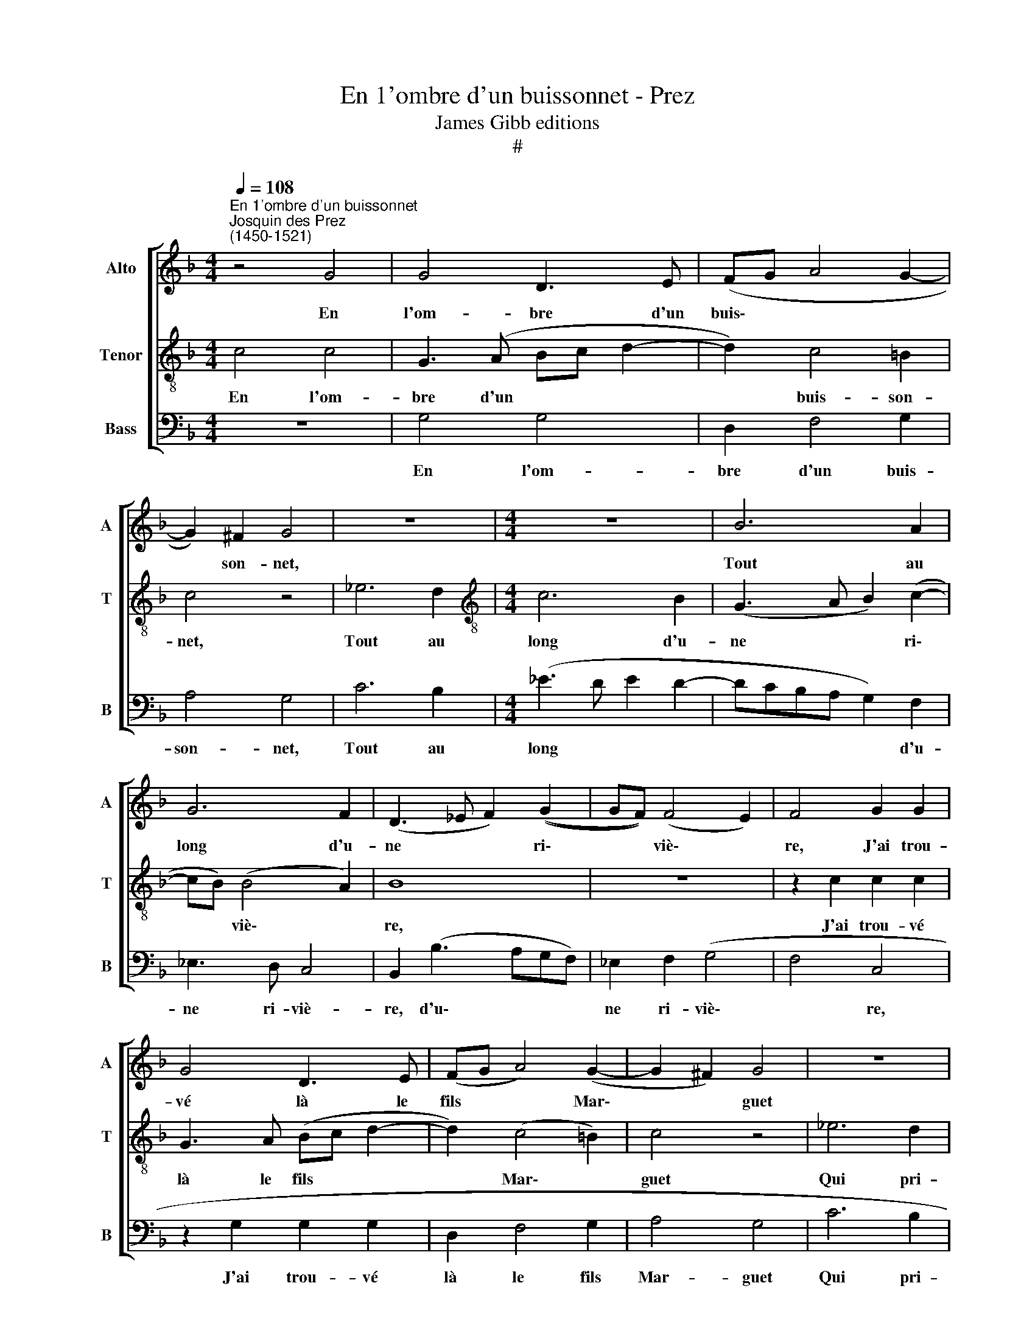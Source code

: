 X:1
T:En 1'ombre d'un buissonnet - Prez
T:James Gibb editions
T:#
%%score [ 1 2 3 ]
L:1/8
Q:1/4=108
M:4/4
K:F
V:1 treble nm="Alto" snm="A"
V:2 treble-8 nm="Tenor" snm="T"
V:3 bass nm="Bass" snm="B"
V:1
"^En 1'ombre d'un buissonnet""^Josquin des Prez\n(1450-1521)" z4 G4 | G4 D3 E | (FG A4 G2- | %3
w: En|l'om- bre d'un|buis\- * * *|
 G2) ^F2 G4 | z8 |[M:4/4] z8 | B6 A2 | G6 F2 | (D3 _E F2) ((G2 | GF)) (F4 E2) | F4 G2 G2 | %11
w: * son- net,|||Tout au|long d'u-|ne * * ri\-|* * viè\- *|re, J'ai trou-|
 G4 D3 E | (FG A4) (G2- | G2 ^F2) G4 | z8 | z8 | B6 A2 | G6 F2 | (D3 _E F2) (G2- | GF F4) E2 | %20
w: vé là le|fils * * Mar\-|* * guet|||Qui pri-|ait sa|da\- * * me|* * * chè-|
 F4 z4 | G2 G2 G4 | A2 A2 B3 A | G2 G2 D2 _E2- | E2 D4 C2 | D4 D4 | z8 | z8 | _E4 D2 D2 | %29
w: re,|En di- sant|par sa ma- niè-|re: "Je vous ai\-|* me fin|coeur doux."|||A- donc ré-|
 C3 D (EF G2- | G2) F4 E2 | (F3 G AB c2- | c2) G2 A2 B2- | B (AGF ED) F2- | F2 E2 D4 | C8 | z8 | %37
w: pon- dit la * *|* ber- gè-|re: * * * *|* "Ro- bin com\-|* ment * * * * l'at\-|* ten- dez-|vous,||
 z8 | z4 c4 | B4 G2 (A2- | AGFE D2) A2- | A2 G4 ^F2 | !fermata!G8 |] %43
w: |Ro-|bin com- ment|* * * * * l'at\-|* ten- dez-|vous."|
V:2
 c4 c4 | G3 (A Bc d2- | d2) c4 =B2 | c4 z4 | _e6 d2 |[M:4/4][K:treble-8] c6 B2 | (G3 A B2) (c2- | %7
w: En l'om-|bre d'un * * *|* buis- son-|net,|Tout au|long d'u-|ne * * ri\-|
 cB) (B4 A2) | B8 | z8 | z2 c2 c2 c2 | G3 A (Bc d2- | d2) (c4 =B2) | c4 z4 | _e6 d2 | c6 B2 | %16
w: * * viè\- *|re,||J'ai trou- vé|là le fils * *|* Mar\- *|guet|Qui pri-|ait sa|
 (G3 A B2) (c2- | cB) (B4 A2) | B8 | z8 | c2 c2 d4- | d2 d2 e2 e2 | (f3 _e d2) d2 | d3 c (BA) B2- | %24
w: da\- * * me|* * chè\- *|re,||En di- sant|* par sa ma-|niè\- * * re:|"Je vous ai\- * me|
 B2 A4 G2 | A4 z4 | B4 A2 A2 | G3 A (Bc d2- | d2) c4 =B2 | c8 | z8 | z4 f4 | e4 c2 (d2- | %33
w: * fin coeur|doux."|A- donc ré-|pon- dit la\- * *|* ber- gè-|re:||"Ro-|bin com- ment|
 dc BA G2) d2- | d2 c4 =B2 | (c3 d ef g2- | g2) d2 e2 (f2- | f_edc) B2 c2- | c2 B2 A4 | %39
w: * * * * * l'at\-|* ten- dez-|vous, * * * *|* Ro- bin com\-|* * * * ment l'at\-|* ten- dez-|
 G2 d2 _e2 c2 | (d3 c B2) A2 | (B3 c) A4 | !fermata!G8 |] %43
w: vous, Ro- bin com-|ment * * l'at-|ten- * dez-|vous."|
V:3
 z8 | G,4 G,4 | D,2 F,4 G,2 | A,4 G,4 | C6 B,2 |[M:4/4] (_E3 D E2 D2- | DCB,A, G,2) F,2 | %7
w: |En l'om-|bre d'un buis-|son- net,|Tout au|long * * *|* * * * * d'u-|
 _E,3 D, C,4 | B,,2 (B,3 A,G,F,) | _E,2 F,2 (G,4 | F,4 C,4 | z2 G,2 G,2 G,2 | D,2 F,4 G,2 | %13
w: ne ri- viè-|re, d'u\- * * *|ne ri- viè\-|* re,|J'ai trou- vé|là le fils|
 A,4 G,4 | C6 B,2 | _E3 D E2 D2- | DCB,A, G,2) F,2 | _E,3 D, (C,4 | B,,2 B,4 A,G, | C2 F,2 G,4) | %20
w: Mar- guet|Qui pri-|ait * * *|* * * * * sa|da- me chè\-|||
 F,4 B,2 B,2 | B,2 B,2 C2 C2 | F,2 F,2 G,4- | G,2 G,2 G,4 | D,2 D,2 _E,4 | D,8- | D,8 | %27
w: re, En di-|sant par sa ma-|niè- re: "Je|* vous ai-|me fin coeur|doux."||
 _E,4 D,2 B,,2 | C,4 G,4 | (A,3 B, C2) C,2 | (F,4 G,4) | F,8 | z8 | z8 | z8 | z4 C4 | %36
w: A- donc ré-|pon- dit|la\- * * ber-|gè\- *|re:||||"Ro-|
 B,4 G,2 (A,2- | A,G,F,E, D,2) A,2- | A,2 G,4 ^F,2 | G,4 z2 F,2 | F,2 F,2 G,2 F,2 | (G,3 C,) D,4 | %42
w: bin com- ment|* * * * * l'at\-|* ten- dez-|vous, Ro-|bin com- ment l'at-|ten\- * dez-|
 !fermata!G,8 |] %43
w: vous."|

